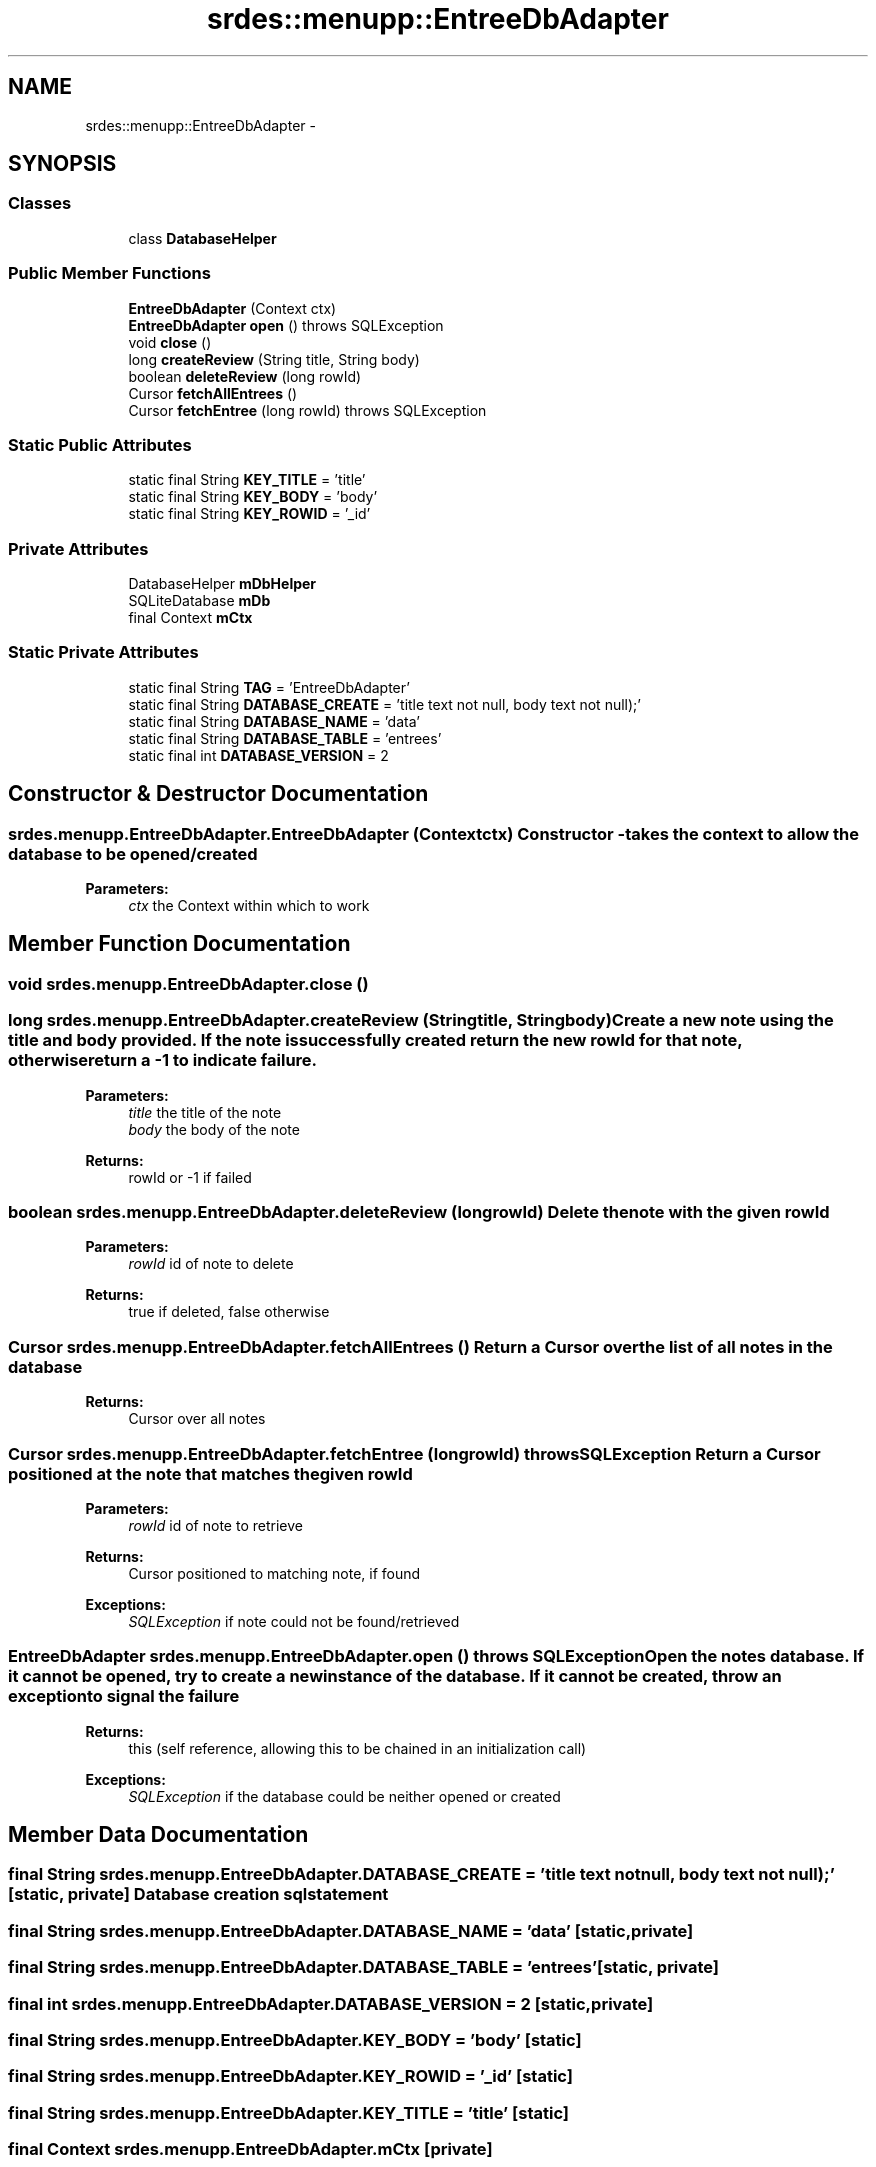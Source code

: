 .TH "srdes::menupp::EntreeDbAdapter" 3 "Tue Feb 28 2012" "Menu++" \" -*- nroff -*-
.ad l
.nh
.SH NAME
srdes::menupp::EntreeDbAdapter \- 
.SH SYNOPSIS
.br
.PP
.SS "Classes"

.in +1c
.ti -1c
.RI "class \fBDatabaseHelper\fP"
.br
.in -1c
.SS "Public Member Functions"

.in +1c
.ti -1c
.RI "\fBEntreeDbAdapter\fP (Context ctx)"
.br
.ti -1c
.RI "\fBEntreeDbAdapter\fP \fBopen\fP ()  throws SQLException "
.br
.ti -1c
.RI "void \fBclose\fP ()"
.br
.ti -1c
.RI "long \fBcreateReview\fP (String title, String body)"
.br
.ti -1c
.RI "boolean \fBdeleteReview\fP (long rowId)"
.br
.ti -1c
.RI "Cursor \fBfetchAllEntrees\fP ()"
.br
.ti -1c
.RI "Cursor \fBfetchEntree\fP (long rowId)  throws SQLException "
.br
.in -1c
.SS "Static Public Attributes"

.in +1c
.ti -1c
.RI "static final String \fBKEY_TITLE\fP = 'title'"
.br
.ti -1c
.RI "static final String \fBKEY_BODY\fP = 'body'"
.br
.ti -1c
.RI "static final String \fBKEY_ROWID\fP = '_id'"
.br
.in -1c
.SS "Private Attributes"

.in +1c
.ti -1c
.RI "DatabaseHelper \fBmDbHelper\fP"
.br
.ti -1c
.RI "SQLiteDatabase \fBmDb\fP"
.br
.ti -1c
.RI "final Context \fBmCtx\fP"
.br
.in -1c
.SS "Static Private Attributes"

.in +1c
.ti -1c
.RI "static final String \fBTAG\fP = 'EntreeDbAdapter'"
.br
.ti -1c
.RI "static final String \fBDATABASE_CREATE\fP = 'title text not null, body text not null);'"
.br
.ti -1c
.RI "static final String \fBDATABASE_NAME\fP = 'data'"
.br
.ti -1c
.RI "static final String \fBDATABASE_TABLE\fP = 'entrees'"
.br
.ti -1c
.RI "static final int \fBDATABASE_VERSION\fP = 2"
.br
.in -1c
.SH "Constructor & Destructor Documentation"
.PP 
.SS "srdes.menupp.EntreeDbAdapter.EntreeDbAdapter (Contextctx)"Constructor - takes the context to allow the database to be opened/created
.PP
\fBParameters:\fP
.RS 4
\fIctx\fP the Context within which to work 
.RE
.PP

.SH "Member Function Documentation"
.PP 
.SS "void srdes.menupp.EntreeDbAdapter.close ()"
.SS "long srdes.menupp.EntreeDbAdapter.createReview (Stringtitle, Stringbody)"Create a new note using the title and body provided. If the note is successfully created return the new rowId for that note, otherwise return a -1 to indicate failure.
.PP
\fBParameters:\fP
.RS 4
\fItitle\fP the title of the note 
.br
\fIbody\fP the body of the note 
.RE
.PP
\fBReturns:\fP
.RS 4
rowId or -1 if failed 
.RE
.PP

.SS "boolean srdes.menupp.EntreeDbAdapter.deleteReview (longrowId)"Delete the note with the given rowId
.PP
\fBParameters:\fP
.RS 4
\fIrowId\fP id of note to delete 
.RE
.PP
\fBReturns:\fP
.RS 4
true if deleted, false otherwise 
.RE
.PP

.SS "Cursor srdes.menupp.EntreeDbAdapter.fetchAllEntrees ()"Return a Cursor over the list of all notes in the database
.PP
\fBReturns:\fP
.RS 4
Cursor over all notes 
.RE
.PP

.SS "Cursor srdes.menupp.EntreeDbAdapter.fetchEntree (longrowId)  throws SQLException "Return a Cursor positioned at the note that matches the given rowId
.PP
\fBParameters:\fP
.RS 4
\fIrowId\fP id of note to retrieve 
.RE
.PP
\fBReturns:\fP
.RS 4
Cursor positioned to matching note, if found 
.RE
.PP
\fBExceptions:\fP
.RS 4
\fISQLException\fP if note could not be found/retrieved 
.RE
.PP

.SS "\fBEntreeDbAdapter\fP srdes.menupp.EntreeDbAdapter.open ()  throws SQLException "Open the notes database. If it cannot be opened, try to create a new instance of the database. If it cannot be created, throw an exception to signal the failure
.PP
\fBReturns:\fP
.RS 4
this (self reference, allowing this to be chained in an initialization call) 
.RE
.PP
\fBExceptions:\fP
.RS 4
\fISQLException\fP if the database could be neither opened or created 
.RE
.PP

.SH "Member Data Documentation"
.PP 
.SS "final String \fBsrdes.menupp.EntreeDbAdapter.DATABASE_CREATE\fP = 'title text not null, body text not null);'\fC [static, private]\fP"Database creation sql statement 
.SS "final String \fBsrdes.menupp.EntreeDbAdapter.DATABASE_NAME\fP = 'data'\fC [static, private]\fP"
.SS "final String \fBsrdes.menupp.EntreeDbAdapter.DATABASE_TABLE\fP = 'entrees'\fC [static, private]\fP"
.SS "final int \fBsrdes.menupp.EntreeDbAdapter.DATABASE_VERSION\fP = 2\fC [static, private]\fP"
.SS "final String \fBsrdes.menupp.EntreeDbAdapter.KEY_BODY\fP = 'body'\fC [static]\fP"
.SS "final String \fBsrdes.menupp.EntreeDbAdapter.KEY_ROWID\fP = '_id'\fC [static]\fP"
.SS "final String \fBsrdes.menupp.EntreeDbAdapter.KEY_TITLE\fP = 'title'\fC [static]\fP"
.SS "final Context \fBsrdes.menupp.EntreeDbAdapter.mCtx\fP\fC [private]\fP"
.SS "SQLiteDatabase \fBsrdes.menupp.EntreeDbAdapter.mDb\fP\fC [private]\fP"
.SS "DatabaseHelper \fBsrdes.menupp.EntreeDbAdapter.mDbHelper\fP\fC [private]\fP"
.SS "final String \fBsrdes.menupp.EntreeDbAdapter.TAG\fP = 'EntreeDbAdapter'\fC [static, private]\fP"

.SH "Author"
.PP 
Generated automatically by Doxygen for Menu++ from the source code.
